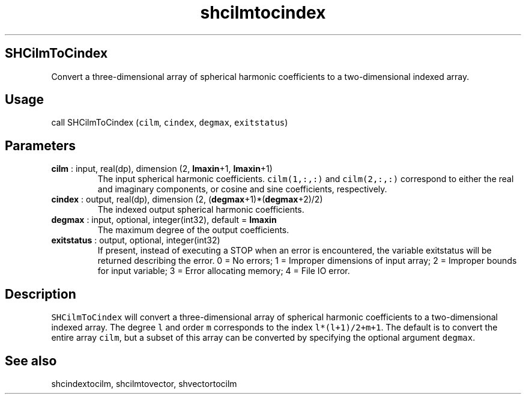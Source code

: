 .\" Automatically generated by Pandoc 2.10.1
.\"
.TH "shcilmtocindex" "1" "2020-10-14" "Fortran 95" "SHTOOLS 4.8"
.hy
.SH SHCilmToCindex
.PP
Convert a three-dimensional array of spherical harmonic coefficients to
a two-dimensional indexed array.
.SH Usage
.PP
call SHCilmToCindex (\f[C]cilm\f[R], \f[C]cindex\f[R], \f[C]degmax\f[R],
\f[C]exitstatus\f[R])
.SH Parameters
.TP
\f[B]\f[CB]cilm\f[B]\f[R] : input, real(dp), dimension (2, \f[B]\f[CB]lmaxin\f[B]\f[R]+1, \f[B]\f[CB]lmaxin\f[B]\f[R]+1)
The input spherical harmonic coefficients.
\f[C]cilm(1,:,:)\f[R] and \f[C]cilm(2,:,:)\f[R] correspond to either the
real and imaginary components, or cosine and sine coefficients,
respectively.
.TP
\f[B]\f[CB]cindex\f[B]\f[R] : output, real(dp), dimension (2, (\f[B]\f[CB]degmax\f[B]\f[R]+1)*(\f[B]\f[CB]degmax\f[B]\f[R]+2)/2)
The indexed output spherical harmonic coefficients.
.TP
\f[B]\f[CB]degmax\f[B]\f[R] : input, optional, integer(int32), default = \f[B]\f[CB]lmaxin\f[B]\f[R]
The maximum degree of the output coefficients.
.TP
\f[B]\f[CB]exitstatus\f[B]\f[R] : output, optional, integer(int32)
If present, instead of executing a STOP when an error is encountered,
the variable exitstatus will be returned describing the error.
0 = No errors; 1 = Improper dimensions of input array; 2 = Improper
bounds for input variable; 3 = Error allocating memory; 4 = File IO
error.
.SH Description
.PP
\f[C]SHCilmToCindex\f[R] will convert a three-dimensional array of
spherical harmonic coefficients to a two-dimensional indexed array.
The degree \f[C]l\f[R] and order \f[C]m\f[R] corresponds to the index
\f[C]l*(l+1)/2+m+1\f[R].
The default is to convert the entire array \f[C]cilm\f[R], but a subset
of this array can be converted by specifying the optional argument
\f[C]degmax\f[R].
.SH See also
.PP
shcindextocilm, shcilmtovector, shvectortocilm
